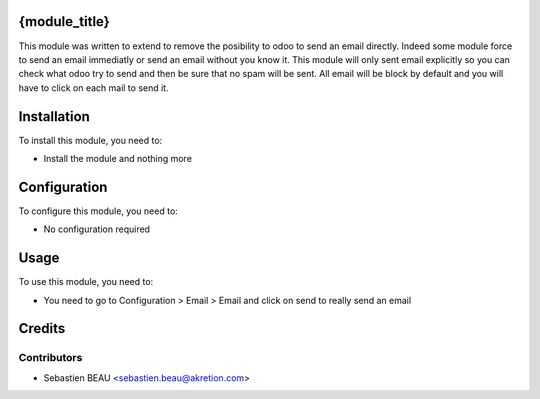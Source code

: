 .. image:: https://img.shields.io/badge/licence-AGPL--3-blue.svg
    :alt: License: AGPL-3

{module_title}
==============

This module was written to extend to remove the posibility to odoo to send an email directly. Indeed some module force to send an email immediatly or send an email without you know it. This module will only sent email explicitly so you can check what odoo try to send and then be sure that no spam will be sent.
All email will be block by default and you will have to click on each mail to
send it. 

Installation
============

To install this module, you need to:

* Install the module and nothing more

Configuration
=============

To configure this module, you need to:

* No configuration required

Usage
=====

To use this module, you need to:

* You need to go to Configuration > Email > Email and click on send to really 
  send an email

Credits
=======

Contributors
------------

* Sebastien BEAU <sebastien.beau@akretion.com>

